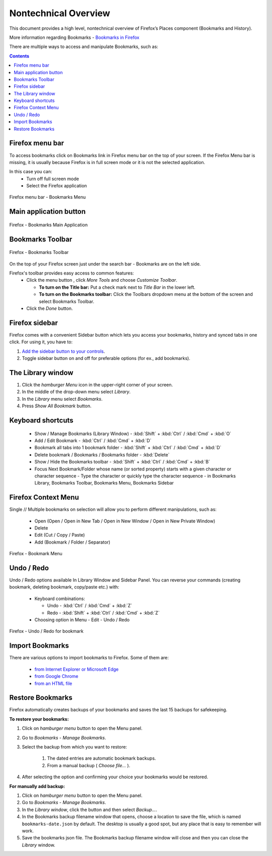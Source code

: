 Nontechnical Overview
=====================

This document provides a high level, nontechnical overview of Firefox’s Places component (Bookmarks and History).

More information regarding Bookmarks - `Bookmarks in Firefox`_

.. _Bookmarks in Firefox: https://support.mozilla.org/en-US/kb/bookmarks-firefox

There are multiple ways to access and manipulate Bookmarks, such as:

.. contents::
   :depth: 2


Firefox menu bar
----------------

To access bookmarks click on Bookmarks link in Firefox menu bar on the top of your screen.
If the Firefox Menu bar is missing, it is usually because Firefox is in full screen mode or it is not the selected application.

In this case you can:
  * Turn off full screen mode
  * Select the Firefox application

.. figure:: assets/nontechnical-overview/firefox-bookmarks-menu.png
   :alt: Image of the Bookmarks Menu in Firefox menu bar
   :scale: 50%
   :align: center

   Firefox menu bar - Bookmarks Menu

Main application button
-----------------------

.. figure:: assets/nontechnical-overview/firefox-bookmarks-main-application.png
   :alt: Image of the main Bookmarks application button
   :scale: 45%
   :align: center

   Firefox - Bookmarks Main Application

Bookmarks Toolbar
-----------------

.. figure:: assets/nontechnical-overview/firefox-bookmarks-toolbar.png
   :alt: Image of the Bookmarks Toolbar
   :scale: 50%
   :align: center

   Firefox - Bookmarks Toolbar

On the top of your Firefox screen just under the search bar - Bookmarks are on the left side.

Firefox's toolbar provides easy access to common features:
  * Click the menu button , click `More Tools` and choose `Customize Toolbar`.

    - **To turn on the Title bar:** Put a check mark next to `Title Bar` in the lower left.
    - **To turn on the Bookmarks toolbar:** Click the Toolbars dropdown menu at the bottom of the screen and select Bookmarks Toolbar.

  * Click the `Done` button.

Firefox sidebar
---------------

Firefox comes with a convenient Sidebar button which lets you access your bookmarks, history and synced tabs in one click. For using it, you have to:

1. `Add the sidebar button to your controls`_.

2. Toggle sidebar button on and off for preferable options (for ex., add bookmarks).

.. _Add the sidebar button to your controls: https://support.mozilla.org/en-US/kb/use-firefox-sidebar-access-bookmarks-history-synced

The Library window
------------------
1. Click the `hamburger Menu` icon in the upper-right corner of your screen.
2. In the middle of the drop-down menu select `Library`.
3. In the `Library` menu select `Bookmarks`.
4. Press `Show All Bookmark` button.

Keyboard shortcuts
------------------

  * Show / Manage Bookmarks (Library Window) - :kbd:`Shift` + :kbd:`Ctrl` / :kbd:`Cmd` + :kbd:`O`
  * Add / Edit Bookmark - :kbd:`Ctrl` / :kbd:`Cmd` + :kbd:`D`
  * Bookmark all tabs into 1 bookmark folder - :kbd:`Shift` + :kbd:`Ctrl` / :kbd:`Cmd` + :kbd:`D`
  * Delete bookmark / Bookmarks / Bookmarks folder - :kbd:`Delete`
  * Show / Hide the Bookmarks toolbar - :kbd:`Shift` + :kbd:`Ctrl` / :kbd:`Cmd` + :kbd:`B`
  * Focus Next Bookmark/Folder whose name (or sorted property) starts with a given character or character sequence - Type the character or quickly type the character sequence - in Bookmarks Library, Bookmarks Toolbar, Bookmarks Menu, Bookmarks Sidebar

Firefox Context Menu
--------------------

Single // Multiple bookmarks on selection will allow you to perform different manipulations, such as:

  * Open (Open / Open in New Tab / Open in New Window / Open in New Private Window)
  * Delete
  * Edit (Cut / Copy / Paste)
  * Add (Bookmark / Folder / Separator)

.. figure:: assets/nontechnical-overview/bookmark-folder-menu.png
   :alt: Image of the Bookmark Menu
   :scale: 50%
   :align: center

   Firefox - Bookmark Menu

Undo / Redo
-----------

Undo / Redo options available In Library Window and Sidebar Panel.
You can reverse your commands (creating bookmark, deleting bookmark, copy/paste etc.)  with:

  * Keyboard combinations:

    - Undo - :kbd:`Ctrl` / :kbd:`Cmd` + :kbd:`Z`
    - Redo - :kbd:`Shift` + :kbd:`Ctrl` / :kbd:`Cmd` + :kbd:`Z`

  * Choosing option in Menu - Edit - Undo / Redo

.. figure:: assets/nontechnical-overview/bookmark-undo-redo.png
   :alt: Image of the Undo/Redo options for Bookmark
   :scale: 50%
   :align: center

   Firefox - Undo / Redo for bookmark

Import Bookmarks
----------------

There are various options to import bookmarks to Firefox. Some of them are:

  * `from Internet Explorer or Microsoft Edge`_
  * `from Google Chrome`_
  * `from an HTML file`_

  .. _from Internet Explorer or Microsoft Edge: https://support.mozilla.org/en-US/kb/import-bookmarks-internet-explorer-or-microsoft-edge
  .. _from Google Chrome: https://support.mozilla.org/en-US/kb/import-bookmarks-google-chrome
  .. _from an HTML file: https://support.mozilla.org/en-US/kb/import-bookmarks-html-file

Restore Bookmarks
-----------------

Firefox automatically creates backups of your bookmarks and saves the last 15 backups for safekeeping.

**To restore your bookmarks:**

#. Click on *hamburger menu* button to open the Menu panel.
#. Go to *Bookmarks* - *Manage Bookmarks*.
#. Select the backup from which you want to restore:

    #. The dated entries are automatic bookmark backups.
    #. From a manual backup ( *Choose file…* ).
#. After selecting the option and confirming your choice your bookmarks would be restored.


**For manually add backup:**

#. Click on *hamburger menu* button to open the Menu panel.
#. Go to *Bookmarks* - *Manage Bookmarks*.
#. In the *Library window*, click the  button and then select *Backup…*.
#. In the Bookmarks backup filename window that opens, choose a location to save the file, which is named ``bookmarks-date.json`` by default. The desktop is usually a good spot, but any place that is easy to remember will work.
#. Save the bookmarks json file. The Bookmarks backup filename window will close and then you can close the *Library* window.
